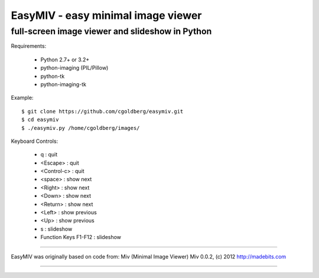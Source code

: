 ===================================
EasyMIV - easy minimal image viewer
===================================

.. image:: https://raw.github.com/cgoldberg/easymiv/master/easymiv.png

 * Corey Goldberg, (c) 2013, (http://goldb.org)
 * License: GNU GPLv3

------------------------------------------------
full-screen image viewer and slideshow in Python
------------------------------------------------

Requirements:

 * Python 2.7+ or 3.2+
 * python-imaging (PIL/Pillow)
 * python-tk
 * python-imaging-tk

Example::

    $ git clone https://github.com/cgoldberg/easymiv.git
    $ cd easymiv
    $ ./easymiv.py /home/cgoldberg/images/

Keyboard Controls:

 * q : quit
 * <Escape> : quit
 * <Control-c> : quit
 * <space> : show next
 * <Right> : show next
 * <Down> : show next
 * <Return> : show next
 * <Left> : show previous
 * <Up> : show previous
 * s : slideshow
 * Function Keys F1-F12 : slideshow

----

EasyMIV was originally based on code from: Miv (Minimal Image Viewer)
Miv 0.0.2, (c) 2012 http://madebits.com

----
